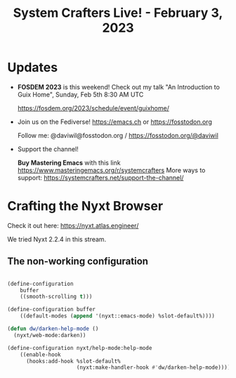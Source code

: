 #+title: System Crafters Live! - February 3, 2023

* Updates

- *FOSDEM 2023* is this weekend!  Check out my talk "An Introduction to Guix Home", Sunday, Feb 5th 8:30 AM UTC

 https://fosdem.org/2023/schedule/event/guixhome/

- Join us on the Fediverse!  https://emacs.ch or https://fosstodon.org

  Follow me: @daviwil@fosstodon.org / https://fosstodon.org/@daviwil

- Support the channel!

    *Buy Mastering Emacs* with this link https://www.masteringemacs.org/r/systemcrafters
    More ways to support: https://systemcrafters.net/support-the-channel/

* Crafting the Nyxt Browser

Check it out here: https://nyxt.atlas.engineer/

We tried Nyxt 2.2.4 in this stream.

** The non-working configuration

#+begin_src lisp

(define-configuration
    buffer
    ((smooth-scrolling t)))

(define-configuration buffer
    ((default-modes (append '(nyxt::emacs-mode) %slot-default%))))

(defun dw/darken-help-mode ()
  (nyxt/web-mode:darken))

(define-configuration nyxt/help-mode:help-mode
    ((enable-hook
      (hooks:add-hook %slot-default%
                      (nyxt:make-handler-hook #'dw/darken-help-mode)))))

#+end_src
